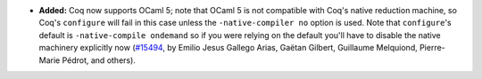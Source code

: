 - **Added:**
  Coq now supports OCaml 5; note that OCaml 5 is not compatible with
  Coq's native reduction machine, so Coq's ``configure`` will fail in
  this case unless the ``-native-compiler no`` option is used. Note
  that ``configure``'s default is ``-native-compile ondemand`` so if
  you were relying on the default you'll have to disable the native
  machinery explicitly now
  (`#15494 <https://github.com/coq/coq/pull/15494>`_,
  by Emilio Jesus Gallego Arias, Gaëtan Gilbert, Guillaume Melquiond,
  Pierre-Marie Pédrot, and others).
